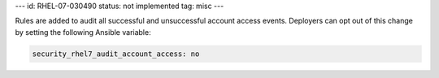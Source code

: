 ---
id: RHEL-07-030490
status: not implemented
tag: misc
---

Rules are added to audit all successful and unsuccessful account access events.
Deployers can opt out of this change by setting the following Ansible variable:

.. code-block:: yaml

    security_rhel7_audit_account_access: no
